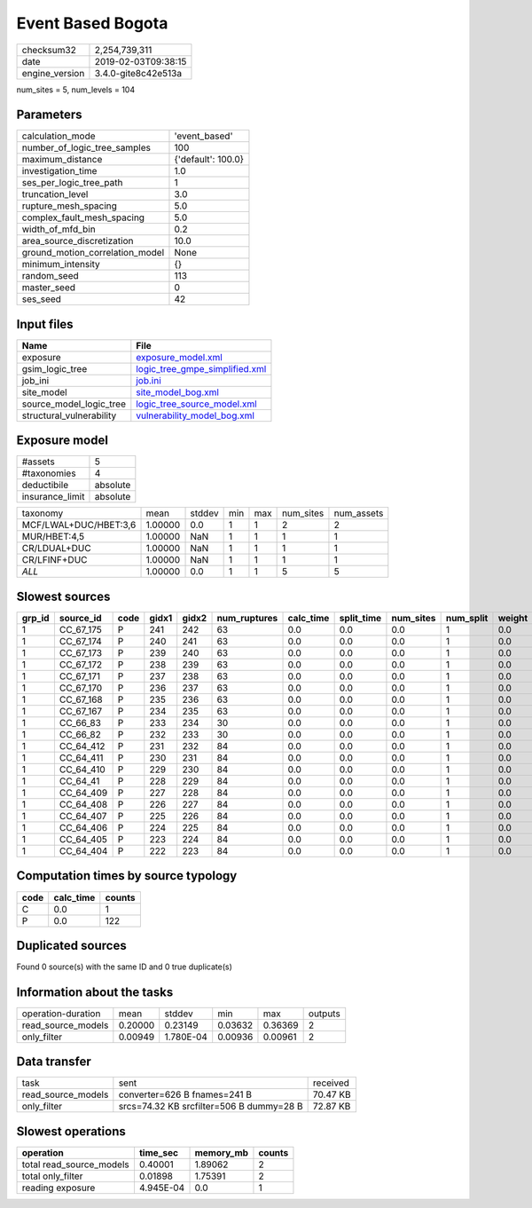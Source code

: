 Event Based Bogota
==================

============== ===================
checksum32     2,254,739,311      
date           2019-02-03T09:38:15
engine_version 3.4.0-gite8c42e513a
============== ===================

num_sites = 5, num_levels = 104

Parameters
----------
=============================== ==================
calculation_mode                'event_based'     
number_of_logic_tree_samples    100               
maximum_distance                {'default': 100.0}
investigation_time              1.0               
ses_per_logic_tree_path         1                 
truncation_level                3.0               
rupture_mesh_spacing            5.0               
complex_fault_mesh_spacing      5.0               
width_of_mfd_bin                0.2               
area_source_discretization      10.0              
ground_motion_correlation_model None              
minimum_intensity               {}                
random_seed                     113               
master_seed                     0                 
ses_seed                        42                
=============================== ==================

Input files
-----------
======================== ==================================================================
Name                     File                                                              
======================== ==================================================================
exposure                 `exposure_model.xml <exposure_model.xml>`_                        
gsim_logic_tree          `logic_tree_gmpe_simplified.xml <logic_tree_gmpe_simplified.xml>`_
job_ini                  `job.ini <job.ini>`_                                              
site_model               `site_model_bog.xml <site_model_bog.xml>`_                        
source_model_logic_tree  `logic_tree_source_model.xml <logic_tree_source_model.xml>`_      
structural_vulnerability `vulnerability_model_bog.xml <vulnerability_model_bog.xml>`_      
======================== ==================================================================

Exposure model
--------------
=============== ========
#assets         5       
#taxonomies     4       
deductibile     absolute
insurance_limit absolute
=============== ========

===================== ======= ====== === === ========= ==========
taxonomy              mean    stddev min max num_sites num_assets
MCF/LWAL+DUC/HBET:3,6 1.00000 0.0    1   1   2         2         
MUR/HBET:4,5          1.00000 NaN    1   1   1         1         
CR/LDUAL+DUC          1.00000 NaN    1   1   1         1         
CR/LFINF+DUC          1.00000 NaN    1   1   1         1         
*ALL*                 1.00000 0.0    1   1   5         5         
===================== ======= ====== === === ========= ==========

Slowest sources
---------------
====== ========= ==== ===== ===== ============ ========= ========== ========= ========= ======
grp_id source_id code gidx1 gidx2 num_ruptures calc_time split_time num_sites num_split weight
====== ========= ==== ===== ===== ============ ========= ========== ========= ========= ======
1      CC_67_175 P    241   242   63           0.0       0.0        0.0       1         0.0   
1      CC_67_174 P    240   241   63           0.0       0.0        0.0       1         0.0   
1      CC_67_173 P    239   240   63           0.0       0.0        0.0       1         0.0   
1      CC_67_172 P    238   239   63           0.0       0.0        0.0       1         0.0   
1      CC_67_171 P    237   238   63           0.0       0.0        0.0       1         0.0   
1      CC_67_170 P    236   237   63           0.0       0.0        0.0       1         0.0   
1      CC_67_168 P    235   236   63           0.0       0.0        0.0       1         0.0   
1      CC_67_167 P    234   235   63           0.0       0.0        0.0       1         0.0   
1      CC_66_83  P    233   234   30           0.0       0.0        0.0       1         0.0   
1      CC_66_82  P    232   233   30           0.0       0.0        0.0       1         0.0   
1      CC_64_412 P    231   232   84           0.0       0.0        0.0       1         0.0   
1      CC_64_411 P    230   231   84           0.0       0.0        0.0       1         0.0   
1      CC_64_410 P    229   230   84           0.0       0.0        0.0       1         0.0   
1      CC_64_41  P    228   229   84           0.0       0.0        0.0       1         0.0   
1      CC_64_409 P    227   228   84           0.0       0.0        0.0       1         0.0   
1      CC_64_408 P    226   227   84           0.0       0.0        0.0       1         0.0   
1      CC_64_407 P    225   226   84           0.0       0.0        0.0       1         0.0   
1      CC_64_406 P    224   225   84           0.0       0.0        0.0       1         0.0   
1      CC_64_405 P    223   224   84           0.0       0.0        0.0       1         0.0   
1      CC_64_404 P    222   223   84           0.0       0.0        0.0       1         0.0   
====== ========= ==== ===== ===== ============ ========= ========== ========= ========= ======

Computation times by source typology
------------------------------------
==== ========= ======
code calc_time counts
==== ========= ======
C    0.0       1     
P    0.0       122   
==== ========= ======

Duplicated sources
------------------
Found 0 source(s) with the same ID and 0 true duplicate(s)

Information about the tasks
---------------------------
================== ======= ========= ======= ======= =======
operation-duration mean    stddev    min     max     outputs
read_source_models 0.20000 0.23149   0.03632 0.36369 2      
only_filter        0.00949 1.780E-04 0.00936 0.00961 2      
================== ======= ========= ======= ======= =======

Data transfer
-------------
================== ======================================== ========
task               sent                                     received
read_source_models converter=626 B fnames=241 B             70.47 KB
only_filter        srcs=74.32 KB srcfilter=506 B dummy=28 B 72.87 KB
================== ======================================== ========

Slowest operations
------------------
======================== ========= ========= ======
operation                time_sec  memory_mb counts
======================== ========= ========= ======
total read_source_models 0.40001   1.89062   2     
total only_filter        0.01898   1.75391   2     
reading exposure         4.945E-04 0.0       1     
======================== ========= ========= ======